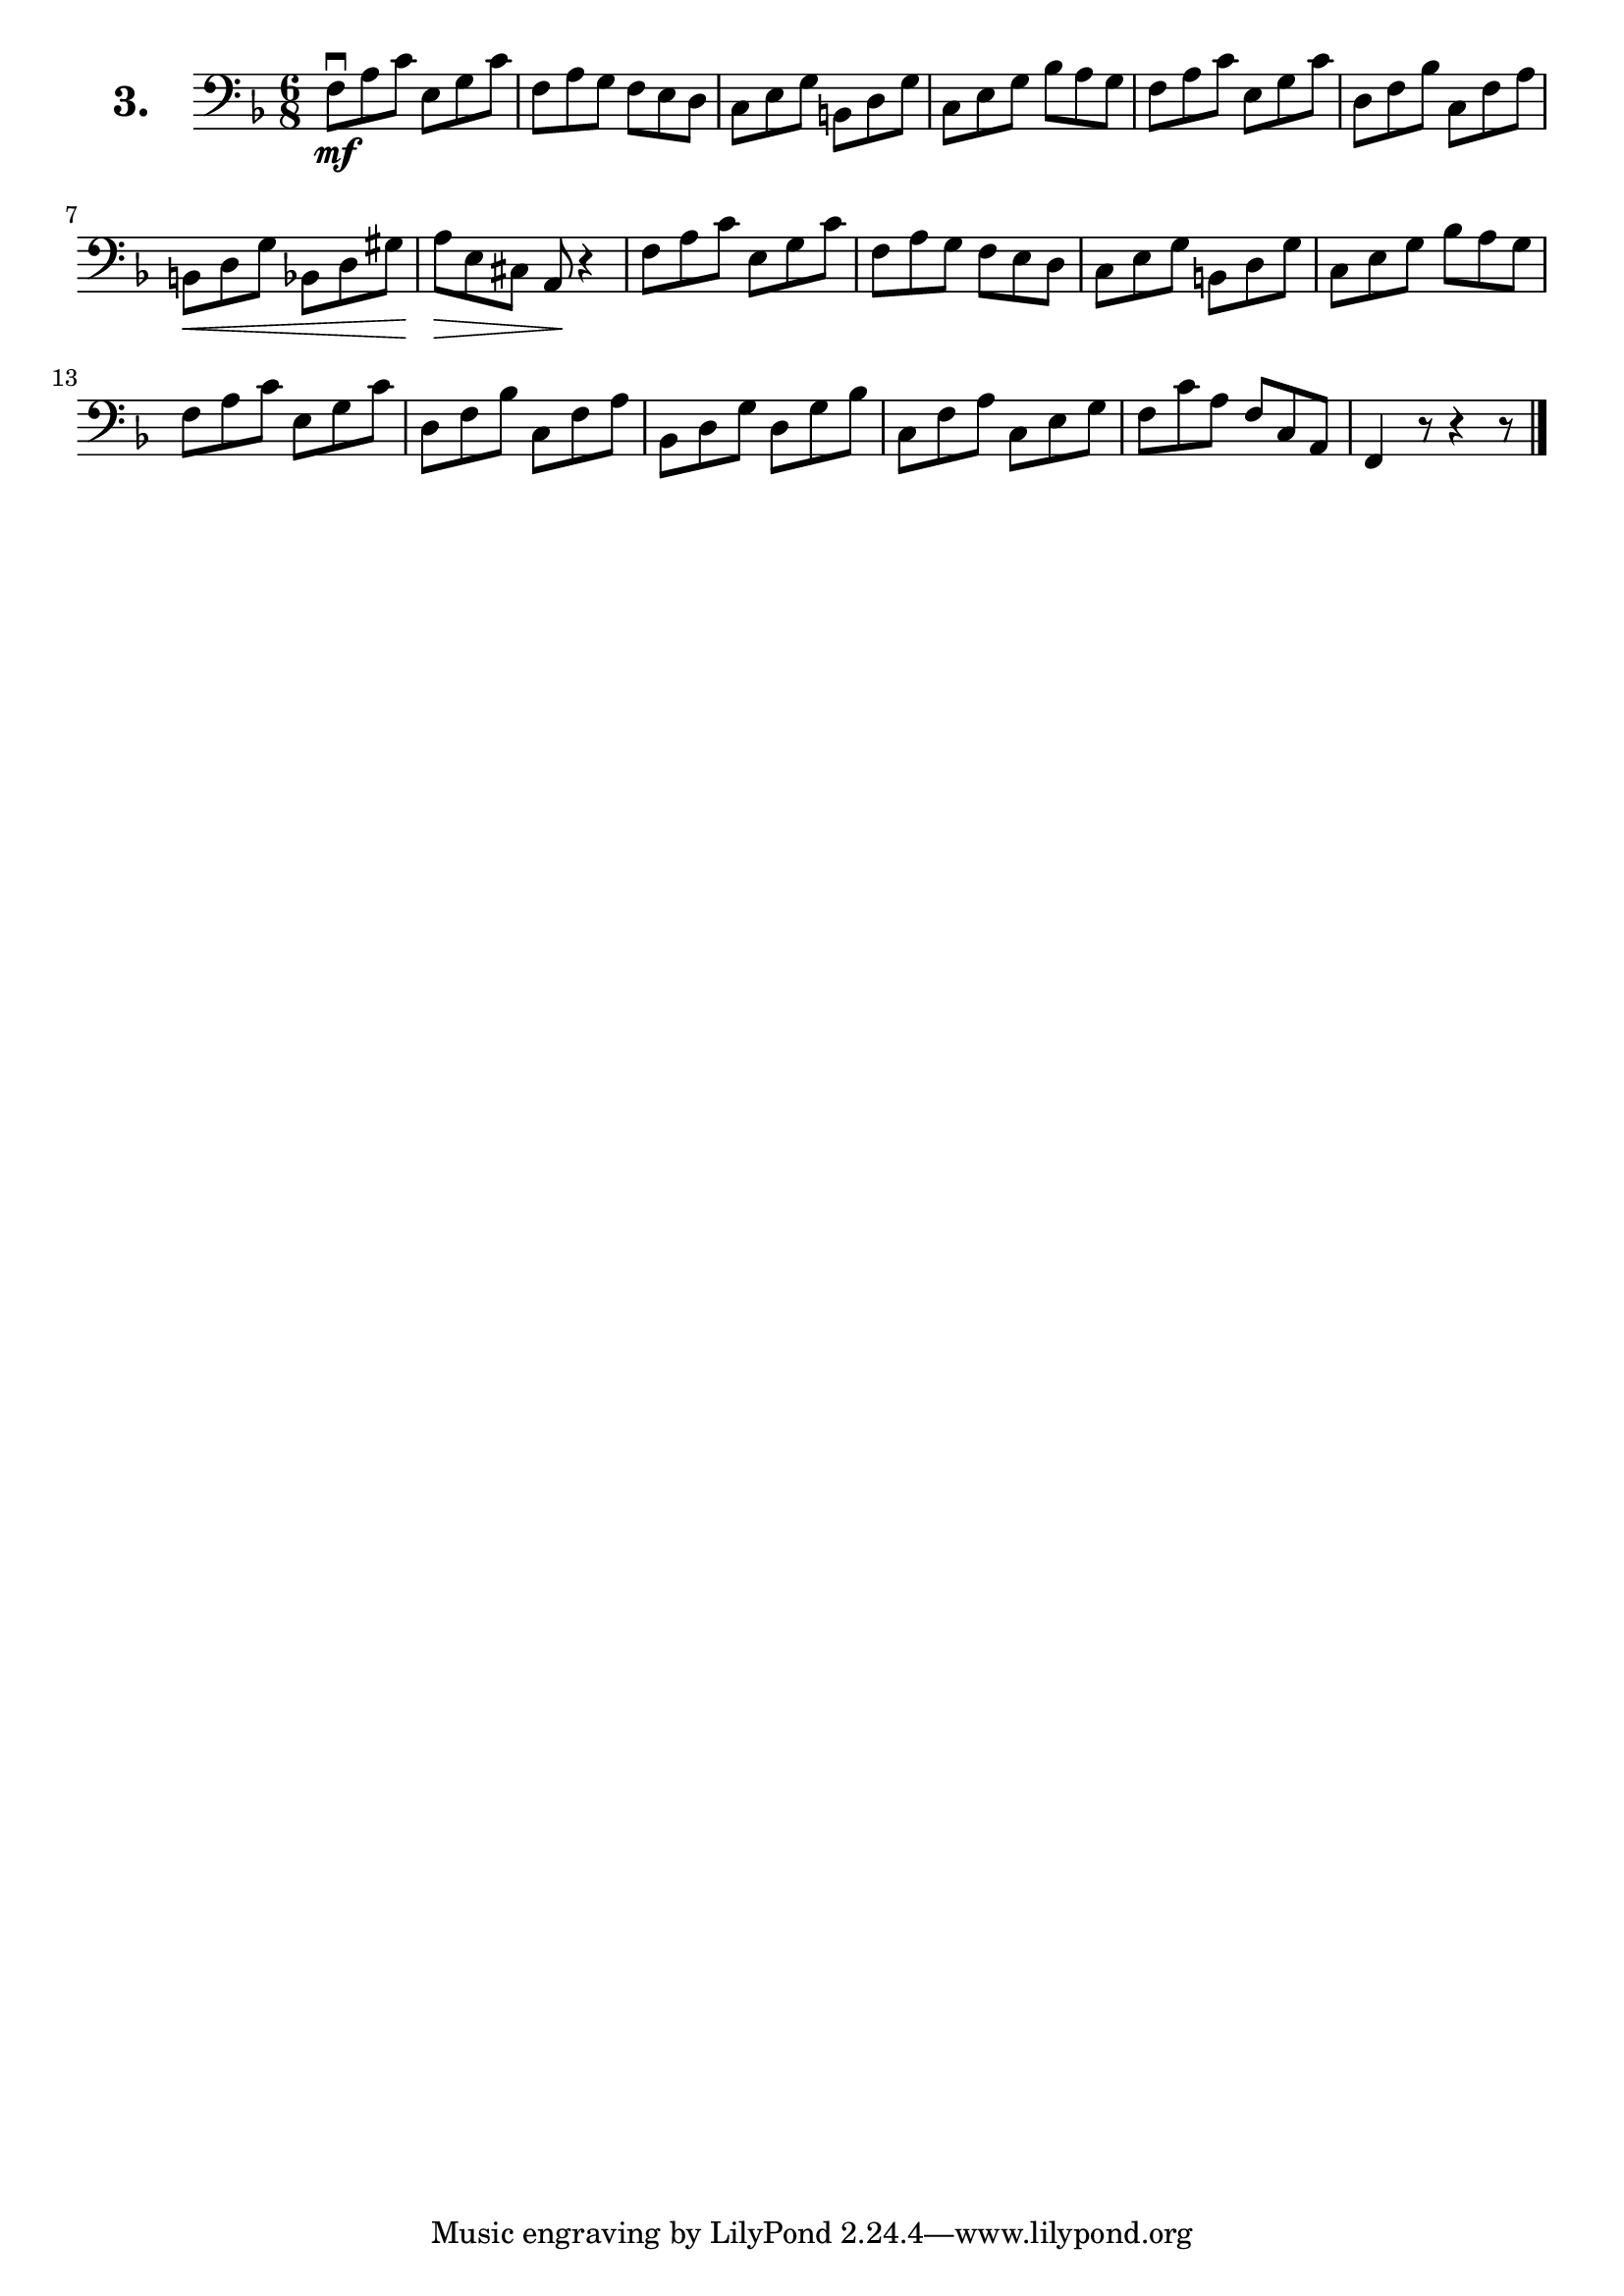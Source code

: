 \version "2.18.2"

\score {
  \new StaffGroup = "" \with {
        instrumentName = \markup { \bold \huge { \larger "3." }}
      }
  <<
    \new Staff = "celloI" \with { midiInstrument = #"cello" }

    \relative c {
      \clef bass
      \key f \major
      \time 6/8

      f8\downbow\mf a c e, g c | %01
      f, a g f e d             | %02
      c e g b, d g             | %03
      c, e g bes a g           | %04 
      f a c e, g c             | %05
      d, f bes c, f a          | %06 
      b,\< d g bes, d gis      | %07 
      a\> e cis a\! r4         | %08
      f'8 a c e, g c           | %09 
      f, a g f e d             | %10 
      c e g b, d g             | %11 
      c, e g bes a g           | %12 
      f a c e, g c             | %13 
      d, f bes c, f a          | %14 
      bes, d g d g bes         | %15 
      c, f a c, e g            | %16 
      f c' a f c a             | %17 
      f4 r8 r4 r8 \bar "|."    | %18

    }
  >>
  \layout {}
  \midi {}
  \header {
    composer = "Sebastian Lee"
    %opus = "Op. 70"
  }
}
